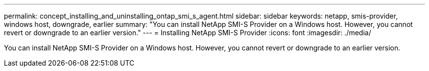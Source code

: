 ---
permalink: concept_installing_and_uninstalling_ontap_smi_s_agent.html
sidebar: sidebar
keywords: netapp, smis-provider, windows host, downgrade, earlier
summary: "You can install NetApp SMI-S Provider on a Windows host. However, you cannot revert or downgrade to an earlier version."
---
= Installing NetApp SMI-S Provider
:icons: font
:imagesdir: ./media/

[.lead]
You can install NetApp SMI-S Provider on a Windows host. However, you cannot revert or downgrade to an earlier version.
